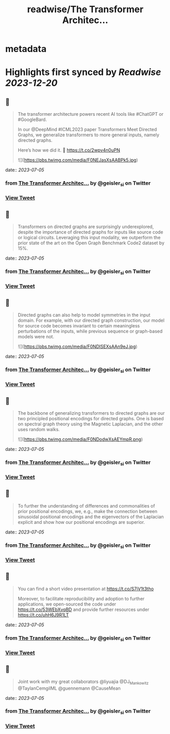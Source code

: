 :PROPERTIES:
:title: readwise/The Transformer Architec...
:END:


* metadata
:PROPERTIES:
:author: [[geisler_si on Twitter]]
:full-title: "The Transformer Architec..."
:category: [[tweets]]
:url: https://twitter.com/geisler_si/status/1676259104673677312
:image-url: https://pbs.twimg.com/profile_images/1329198640557150209/uqBodXS3.jpg
:END:

* Highlights first synced by [[Readwise]] [[2023-12-20]]
** 📌
#+BEGIN_QUOTE
The transformer architecture powers recent AI tools like #ChatGPT or #GoogleBard.

In our @DeepMind #ICML2023 paper Transformers Meet Directed Graphs, we generalize transformers to more general inputs, namely directed graphs.

Here’s how we did it. 🧵 https://t.co/2wpv4n0uPN 

![](https://pbs.twimg.com/media/F0NEJasXsAABPk5.jpg) 
#+END_QUOTE
    date:: [[2023-07-05]]
*** from _The Transformer Architec..._ by @geisler_si on Twitter
*** [[https://twitter.com/geisler_si/status/1676259104673677312][View Tweet]]
** 📌
#+BEGIN_QUOTE
Transformers on directed graphs are surprisingly underexplored, despite the importance of directed graphs for inputs like source code or logical circuits. Leveraging this input modality, we outperform the prior state of the art on the Open Graph Benchmark Code2 dataset by 15%. 
#+END_QUOTE
    date:: [[2023-07-05]]
*** from _The Transformer Architec..._ by @geisler_si on Twitter
*** [[https://twitter.com/geisler_si/status/1676259107177656320][View Tweet]]
** 📌
#+BEGIN_QUOTE
Directed graphs can also help to model symmetries in the input domain. For example, with our directed graph construction, our model for source code becomes invariant to certain meaningless perturbations of the inputs, while previous sequence or graph-based models were not. 

![](https://pbs.twimg.com/media/F0NDlSEXsAAn9eJ.jpg) 
#+END_QUOTE
    date:: [[2023-07-05]]
*** from _The Transformer Architec..._ by @geisler_si on Twitter
*** [[https://twitter.com/geisler_si/status/1676259109031534594][View Tweet]]
** 📌
#+BEGIN_QUOTE
The backbone of generalizing transformers to directed graphs are our two principled positional encodings for directed graphs. One is based on spectral graph theory using the Magnetic Laplacian, and the other uses random walks. 

![](https://pbs.twimg.com/media/F0NDodwXsAEYmpR.png) 
#+END_QUOTE
    date:: [[2023-07-05]]
*** from _The Transformer Architec..._ by @geisler_si on Twitter
*** [[https://twitter.com/geisler_si/status/1676259111866859523][View Tweet]]
** 📌
#+BEGIN_QUOTE
To further the understanding of differences and commonalities of prior positional encodings, we, e.g., make the connection between sinusoidal positional encodings and the eigenvectors of the Laplacian explicit and show how our positional encodings are superior. 
#+END_QUOTE
    date:: [[2023-07-05]]
*** from _The Transformer Architec..._ by @geisler_si on Twitter
*** [[https://twitter.com/geisler_si/status/1676259114261913601][View Tweet]]
** 📌
#+BEGIN_QUOTE
You can find a short video presentation at https://t.co/S7iV1t3tho

Moreover, to facilitate reproducibility and adoption to further applications, we open-sourced the code under https://t.co/53WEbXvqBD and provide further resources under https://t.co/uhH6J9R1LT 
#+END_QUOTE
    date:: [[2023-07-05]]
*** from _The Transformer Architec..._ by @geisler_si on Twitter
*** [[https://twitter.com/geisler_si/status/1676259116140863490][View Tweet]]
** 📌
#+BEGIN_QUOTE
Joint work with my great collaborators @liyuajia @DJ_Mankowitz @TaylanCemgilML @guennemann @CauseMean 
#+END_QUOTE
    date:: [[2023-07-05]]
*** from _The Transformer Architec..._ by @geisler_si on Twitter
*** [[https://twitter.com/geisler_si/status/1676259118221258754][View Tweet]]